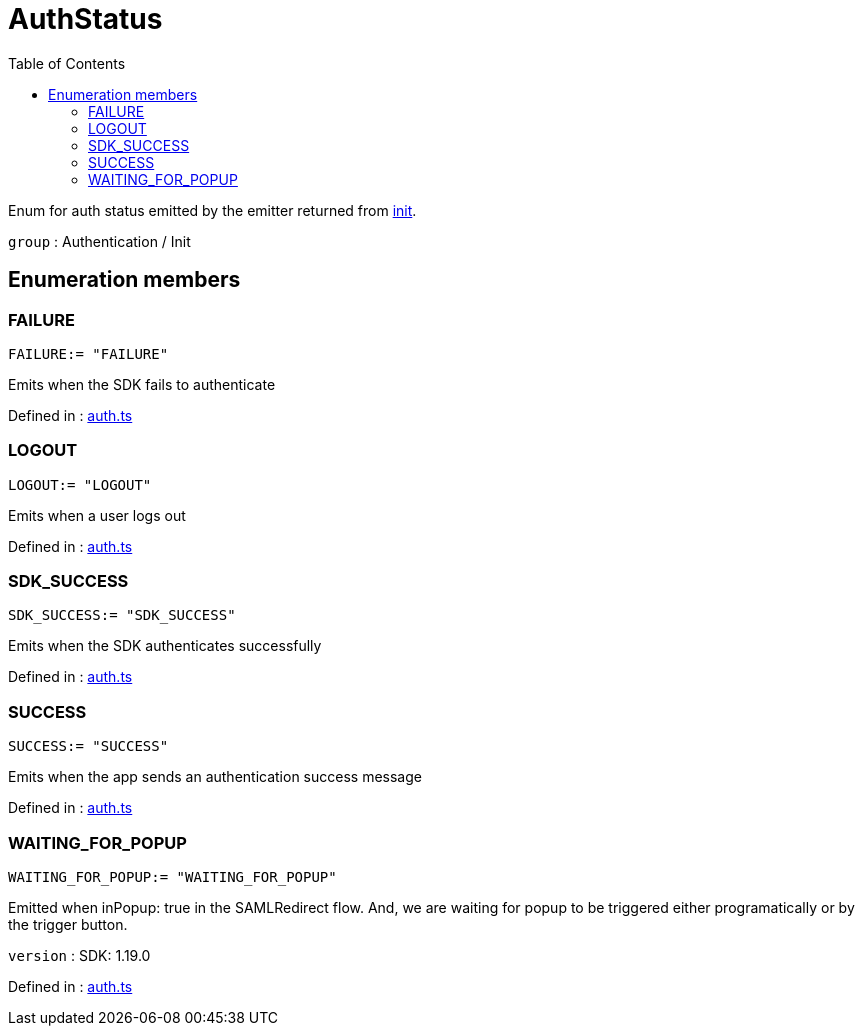 :toc: true
:toclevels: 2
:page-title: AuthStatus
:page-pageid: Enumeration/AuthStatus
:page-description: Enum for auth status emitted by the emitter returned from {@link init}.

= AuthStatus

Enum for auth status emitted by the emitter returned from xref:init.adoc[init].



`group` : Authentication / Init





== Enumeration members

=== FAILURE
`FAILURE:= "FAILURE"`

Emits when the SDK fails to authenticate



Defined in : link:https://github.com/thoughtspot/visual-embed-sdk/blob/main/src/auth.ts#L71[auth.ts, window=_blank]

=== LOGOUT
`LOGOUT:= "LOGOUT"`

Emits when a user logs out



Defined in : link:https://github.com/thoughtspot/visual-embed-sdk/blob/main/src/auth.ts#L83[auth.ts, window=_blank]

=== SDK_SUCCESS
`SDK_SUCCESS:= "SDK_SUCCESS"`

Emits when the SDK authenticates successfully



Defined in : link:https://github.com/thoughtspot/visual-embed-sdk/blob/main/src/auth.ts#L75[auth.ts, window=_blank]

=== SUCCESS
`SUCCESS:= "SUCCESS"`

Emits when the app sends an authentication success message



Defined in : link:https://github.com/thoughtspot/visual-embed-sdk/blob/main/src/auth.ts#L79[auth.ts, window=_blank]

=== WAITING_FOR_POPUP
`WAITING_FOR_POPUP:= "WAITING_FOR_POPUP"`

Emitted when inPopup: true in the SAMLRedirect flow.
And, we are waiting for popup to be triggered either programatically
or by the trigger button.



`version` : SDK: 1.19.0




Defined in : link:https://github.com/thoughtspot/visual-embed-sdk/blob/main/src/auth.ts#L91[auth.ts, window=_blank]